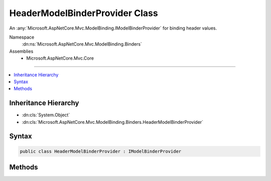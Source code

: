 

HeaderModelBinderProvider Class
===============================






An :any:`Microsoft.AspNetCore.Mvc.ModelBinding.IModelBinderProvider` for binding header values.


Namespace
    :dn:ns:`Microsoft.AspNetCore.Mvc.ModelBinding.Binders`
Assemblies
    * Microsoft.AspNetCore.Mvc.Core

----

.. contents::
   :local:



Inheritance Hierarchy
---------------------


* :dn:cls:`System.Object`
* :dn:cls:`Microsoft.AspNetCore.Mvc.ModelBinding.Binders.HeaderModelBinderProvider`








Syntax
------

.. code-block:: csharp

    public class HeaderModelBinderProvider : IModelBinderProvider








.. dn:class:: Microsoft.AspNetCore.Mvc.ModelBinding.Binders.HeaderModelBinderProvider
    :hidden:

.. dn:class:: Microsoft.AspNetCore.Mvc.ModelBinding.Binders.HeaderModelBinderProvider

Methods
-------

.. dn:class:: Microsoft.AspNetCore.Mvc.ModelBinding.Binders.HeaderModelBinderProvider
    :noindex:
    :hidden:

    
    .. dn:method:: Microsoft.AspNetCore.Mvc.ModelBinding.Binders.HeaderModelBinderProvider.GetBinder(Microsoft.AspNetCore.Mvc.ModelBinding.ModelBinderProviderContext)
    
        
    
        
        :type context: Microsoft.AspNetCore.Mvc.ModelBinding.ModelBinderProviderContext
        :rtype: Microsoft.AspNetCore.Mvc.ModelBinding.IModelBinder
    
        
        .. code-block:: csharp
    
            public IModelBinder GetBinder(ModelBinderProviderContext context)
    

